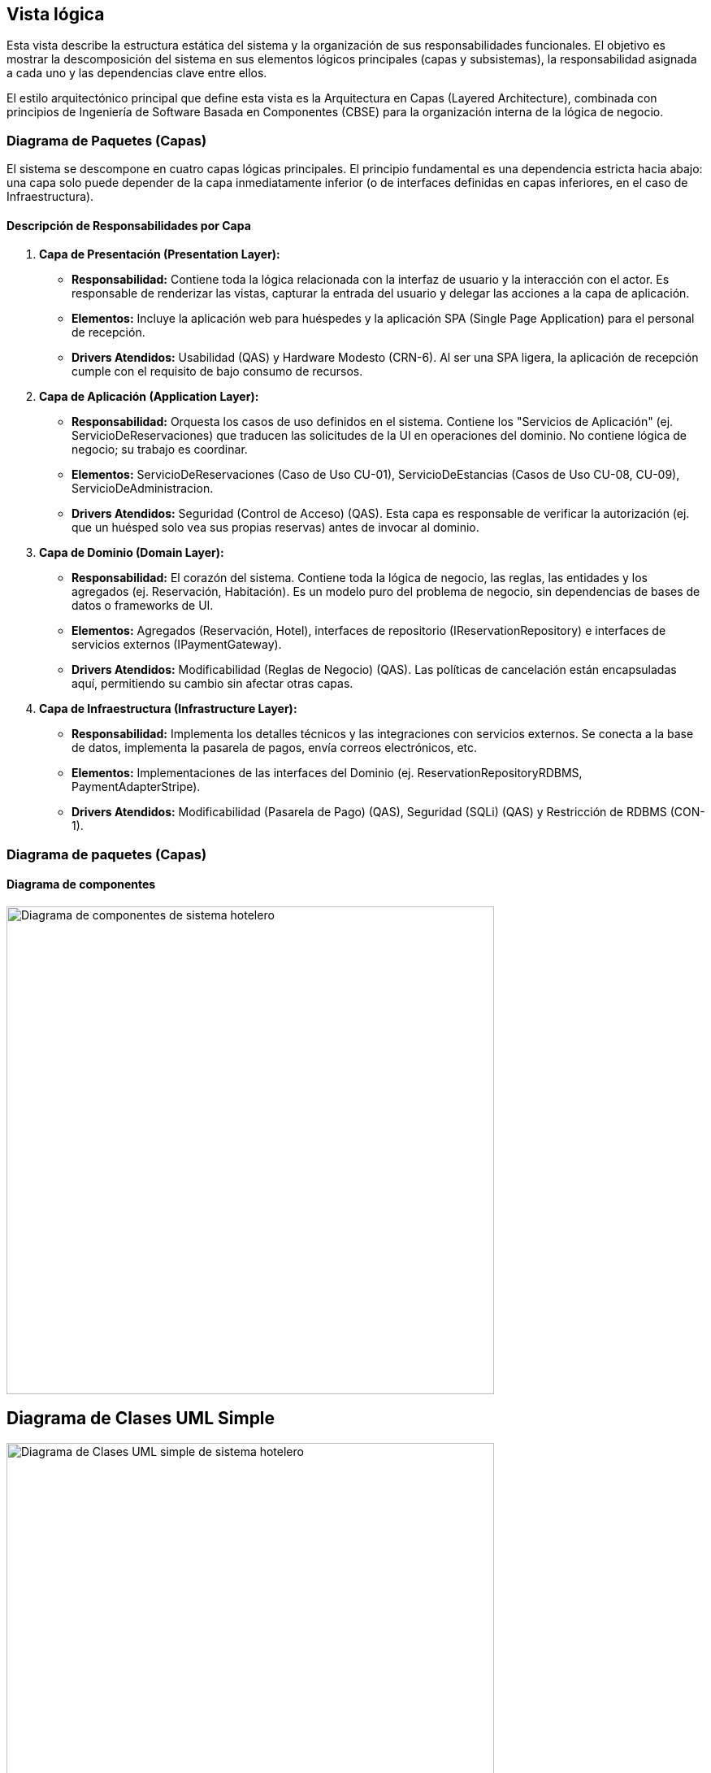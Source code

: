 
== Vista lógica
Esta vista describe la estructura estática del sistema y la organización de sus responsabilidades funcionales. El objetivo es mostrar la descomposición del sistema en sus elementos lógicos principales (capas y subsistemas), la responsabilidad asignada a cada uno y las dependencias clave entre ellos.

El estilo arquitectónico principal que define esta vista es la Arquitectura en Capas (Layered Architecture), combinada con principios de Ingeniería de Software Basada en Componentes (CBSE) para la organización interna de la lógica de negocio.

=== Diagrama de Paquetes (Capas)

El sistema se descompone en cuatro capas lógicas principales. El principio fundamental es una dependencia estricta hacia abajo: una capa solo puede depender de la capa inmediatamente inferior (o de interfaces definidas en capas inferiores, en el caso de Infraestructura).

==== Descripción de Responsabilidades por Capa

1.  *Capa de Presentación (Presentation Layer):*
    * *Responsabilidad:* Contiene toda la lógica relacionada con la interfaz de usuario y la interacción con el actor. Es responsable de renderizar las vistas, capturar la entrada del usuario y delegar las acciones a la capa de aplicación.
    * *Elementos:* Incluye la aplicación web para huéspedes y la aplicación SPA (Single Page Application) para el personal de recepción.
    * *Drivers Atendidos:* Usabilidad (QAS) y Hardware Modesto (CRN-6). Al ser una SPA ligera, la aplicación de recepción cumple con el requisito de bajo consumo de recursos.

2.  *Capa de Aplicación (Application Layer):*
    * *Responsabilidad:* Orquesta los casos de uso definidos en el sistema. Contiene los "Servicios de Aplicación" (ej. ServicioDeReservaciones) que traducen las solicitudes de la UI en operaciones del dominio. No contiene lógica de negocio; su trabajo es coordinar.
    * *Elementos:* ServicioDeReservaciones (Caso de Uso CU-01), ServicioDeEstancias (Casos de Uso CU-08, CU-09), ServicioDeAdministracion.
    * *Drivers Atendidos:* Seguridad (Control de Acceso) (QAS). Esta capa es responsable de verificar la autorización (ej. que un huésped solo vea sus propias reservas) antes de invocar al dominio.

3.  *Capa de Dominio (Domain Layer):*
    * *Responsabilidad:* El corazón del sistema. Contiene toda la lógica de negocio, las reglas, las entidades y los agregados (ej. Reservación, Habitación). Es un modelo puro del problema de negocio, sin dependencias de bases de datos o frameworks de UI.
    * *Elementos:* Agregados (Reservación, Hotel), interfaces de repositorio (IReservationRepository) e interfaces de servicios externos (IPaymentGateway).
    * *Drivers Atendidos:* Modificabilidad (Reglas de Negocio) (QAS). Las políticas de cancelación están encapsuladas aquí, permitiendo su cambio sin afectar otras capas.

4.  *Capa de Infraestructura (Infrastructure Layer):*
    * *Responsabilidad:* Implementa los detalles técnicos y las integraciones con servicios externos. Se conecta a la base de datos, implementa la pasarela de pagos, envía correos electrónicos, etc.
    * *Elementos:* Implementaciones de las interfaces del Dominio (ej. ReservationRepositoryRDBMS, PaymentAdapterStripe).
    * *Drivers Atendidos:* Modificabilidad (Pasarela de Pago) (QAS), Seguridad (SQLi) (QAS) y Restricción de RDBMS (CON-1).

[[context-view]]

=== Diagrama de paquetes (Capas)

==== Diagrama de componentes



image::Diagrama de Componentes.bmp[Diagrama de componentes de sistema hotelero, width=600, align=center]



== Diagrama de Clases UML Simple



image::Diagrama de Clases UML Simple.bmp[Diagrama de Clases UML simple de sistema hotelero, width=600, align=center]